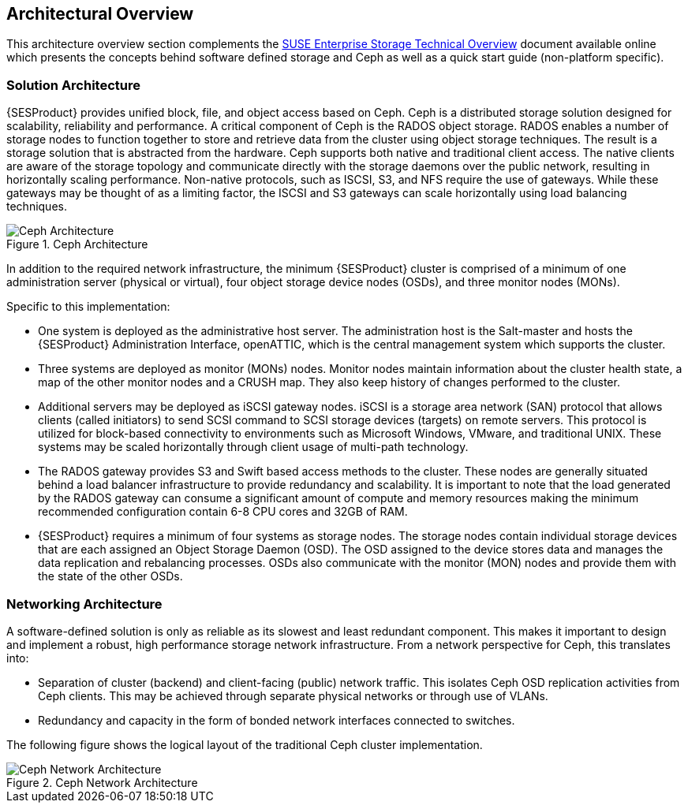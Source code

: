 == Architectural Overview

This architecture overview section complements the https://www.suse.com/docrep/documents/1mdg7eq2kz/suse_enterprise_storage_technical_overview_wp.pdf[SUSE Enterprise Storage Technical Overview] document available online which presents the concepts behind software defined storage and Ceph as well as a quick start guide (non-platform specific).

=== Solution Architecture

{SESProduct} provides unified block, file, and object access based on Ceph. Ceph is a distributed storage solution designed for scalability, reliability and performance. A critical component of Ceph is the RADOS object storage. RADOS enables a number of storage nodes to function together to store and retrieve data from the cluster using object storage techniques. The result is a storage solution that is abstracted from the hardware.
Ceph supports both native and traditional client access. The native clients are aware of the storage topology and communicate directly with the storage daemons over the public network, resulting in horizontally scaling performance. Non-native protocols, such as ISCSI, S3, and NFS require the use of gateways. While these gateways may be thought of as a limiting factor, the ISCSI and S3 gateways can scale horizontally using load balancing techniques.
[[img-SES-Arch]]
.Ceph Architecture
image::{imgpath}SES_RAG.png[Ceph Architecture, scaledwidth=100%]

In addition to the required network infrastructure, the minimum {SESProduct} cluster is comprised of a minimum of one administration server (physical or virtual), four object storage device nodes (OSDs), and three monitor nodes (MONs).

.Specific to this implementation:
 * One system is deployed as the administrative host server. The administration host is the Salt-master and hosts the {SESProduct} Administration Interface, openATTIC, which is the central management system which supports the cluster.
 * Three systems are deployed as monitor (MONs) nodes. Monitor nodes maintain information about the cluster health state, a map of the other monitor nodes and a CRUSH map. They also keep history of changes performed to the cluster.
 * Additional  servers may be deployed as iSCSI gateway nodes. iSCSI is a storage area network (SAN) protocol that allows clients (called initiators) to send SCSI command to SCSI storage devices (targets) on remote servers. This protocol is utilized for block-based connectivity to environments such as Microsoft Windows, VMware, and traditional UNIX. These systems may be scaled horizontally through client usage of multi-path technology.
 * The RADOS gateway provides S3 and Swift based access methods to the cluster. These nodes are generally situated behind a load balancer infrastructure to provide redundancy and scalability. It is important to note that the load generated by the RADOS gateway can consume a significant amount of compute and memory resources making the minimum recommended configuration contain 6-8 CPU cores and 32GB of RAM.
 * {SESProduct} requires a minimum of four systems as storage nodes. The storage nodes contain individual storage devices that are each assigned an Object Storage Daemon (OSD). The OSD assigned to the device stores data and manages the data replication and rebalancing processes. OSDs also communicate with the monitor (MON) nodes and provide them with the state of the other OSDs.

=== Networking Architecture

A software-defined solution is only as reliable as its slowest and least redundant component. This makes it important to design and implement a robust, high performance storage network infrastructure. From a network perspective for Ceph, this translates into:

* Separation of cluster (backend) and client-facing (public) network traffic.  This isolates Ceph OSD replication activities from Ceph clients. This may be achieved through separate physical networks or through use of VLANs.
* Redundancy and capacity in the form of bonded network interfaces connected to switches.

The following figure shows the logical layout of the traditional Ceph cluster implementation.

[[img-SESNetwork]]
.Ceph Network Architecture
image::{imgpath}SESNetwork.png[Ceph Network Architecture, scaledwidth=100%]
